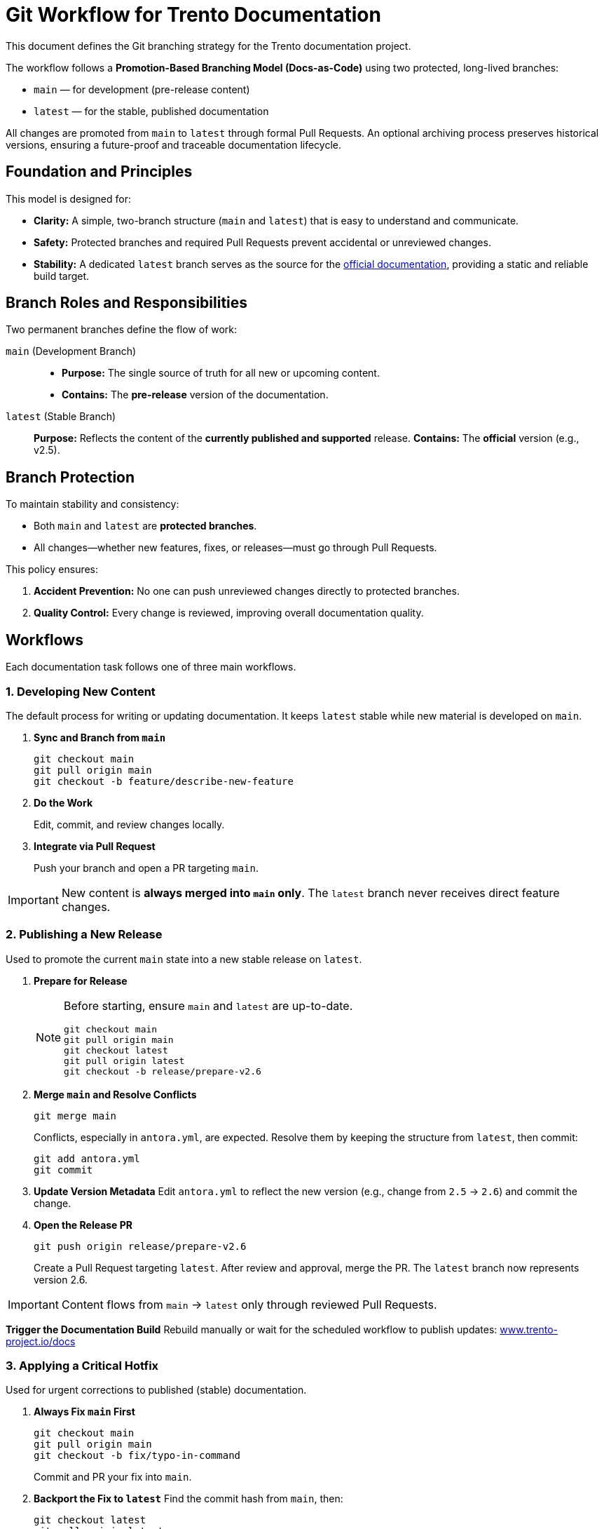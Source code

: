= Git Workflow for Trento Documentation

This document defines the Git branching strategy for the Trento documentation project.

The workflow follows a **Promotion-Based Branching Model (Docs-as-Code)** using two protected, long-lived branches:

* `main` — for development (pre-release content)
* `latest` — for the stable, published documentation

All changes are promoted from `main` to `latest` through formal Pull Requests.  
An optional archiving process preserves historical versions, ensuring a future-proof and traceable documentation lifecycle.

== Foundation and Principles

This model is designed for:

* **Clarity:** A simple, two-branch structure (`main` and `latest`) that is easy to understand and communicate.
* **Safety:** Protected branches and required Pull Requests prevent accidental or unreviewed changes.
* **Stability:** A dedicated `latest` branch serves as the source for the link:https://documentation.suse.com/sles-sap/trento/html/SLES-SAP-trento/index.html[official documentation^], providing a static and reliable build target.

== Branch Roles and Responsibilities

Two permanent branches define the flow of work:

`main` (Development Branch)::
* *Purpose:* The single source of truth for all new or upcoming content.
* *Contains:* The *pre-release* version of the documentation.

`latest` (Stable Branch)::
*Purpose:* Reflects the content of the *currently published and supported* release.  
*Contains:* The *official* version (e.g., v2.5).

== Branch Protection

To maintain stability and consistency:

* Both `main` and `latest` are **protected branches**.
* All changes—whether new features, fixes, or releases—must go through Pull Requests.

This policy ensures:

. **Accident Prevention:** No one can push unreviewed changes directly to protected branches.
. **Quality Control:** Every change is reviewed, improving overall documentation quality.

== Workflows

Each documentation task follows one of three main workflows.

=== 1. Developing New Content

The default process for writing or updating documentation.  
It keeps `latest` stable while new material is developed on `main`.

. **Sync and Branch from `main`**
+
[source,bash]
----
git checkout main
git pull origin main
git checkout -b feature/describe-new-feature
----

. **Do the Work**
+
Edit, commit, and review changes locally.

. **Integrate via Pull Request**
+
Push your branch and open a PR targeting `main`.


[IMPORTANT]
====
New content is *always merged into `main` only*.  
The `latest` branch never receives direct feature changes.
====

=== 2. Publishing a New Release

Used to promote the current `main` state into a new stable release on `latest`.

. **Prepare for Release**
+
[NOTE]
====
Before starting, ensure `main` and `latest` are up-to-date.
[source,bash]
----
git checkout main
git pull origin main
git checkout latest
git pull origin latest
git checkout -b release/prepare-v2.6
----
====

. **Merge `main` and Resolve Conflicts**
+
[source,bash]
----
git merge main
----
Conflicts, especially in `antora.yml`, are expected.  
Resolve them by keeping the structure from `latest`, then commit:
+
[source,bash]
----
git add antora.yml
git commit
----

. **Update Version Metadata**
Edit `antora.yml` to reflect the new version (e.g., change from `2.5` → `2.6`) and commit the change.

. **Open the Release PR**
+
[source,bash]
----
git push origin release/prepare-v2.6
----
Create a Pull Request targeting `latest`.  
After review and approval, merge the PR.  
The `latest` branch now represents version 2.6.

[IMPORTANT]
====
Content flows from `main` → `latest` only through reviewed Pull Requests.
====

**Trigger the Documentation Build**
Rebuild manually or wait for the scheduled workflow to publish updates:
link:https://www.trento-project.io/docs/[www.trento-project.io/docs^]

=== 3. Applying a Critical Hotfix

Used for urgent corrections to published (stable) documentation.

. **Always Fix `main` First**
+
[source,bash]
----
git checkout main
git pull origin main
git checkout -b fix/typo-in-command
----
Commit and PR your fix into `main`.

. **Backport the Fix to `latest`**
Find the commit hash from `main`, then:
+
[source,bash]
----
git checkout latest
git pull origin latest
git checkout -b hotfix/backport-typo
git cherry-pick <commit-hash>
git push origin hotfix/backport-typo
----
Open a PR targeting `latest`.

[IMPORTANT]
====
Hotfixes are *first merged into `main`* and then *cherry-picked* into `latest`.  
This guarantees consistency between development and release branches.
====

== Optional: Archiving Old Versions

To keep historical documentation versions visible in Antora, add an **archiving step** before creating a new release.

. **Archive the Current `latest`**
+
[source,bash]
----
git checkout latest
git pull origin latest
git checkout -b v2.5
git push origin v2.5
----

. **Update the Antora Playbook**
Include the new version branch in your `antora-playbook.yml`:
+
[source,yaml]
----
content:
  sources:
    - url: .
      branches: [main, latest, v2.5]
----

Archived branches (e.g., `v2.5`, `v2.6`) will then appear as selectable versions in the documentation site’s UI.

== Summary

This workflow provides:

* A **promotion-based flow** from `main` → `latest`
* **Full traceability** through Pull Requests
* **Safe hotfixing** via cherry-picks
* **Optional version archiving** for long-term documentation history

Use this process to maintain consistency, stability, and transparency in Trento’s documentation lifecycle.